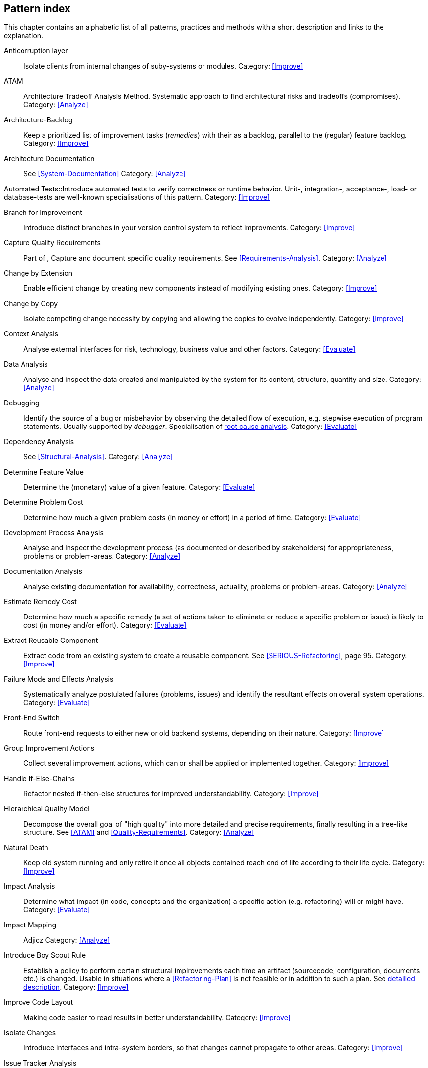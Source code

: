 == Pattern index

This chapter contains an alphabetic list of all patterns, practices and methods with a
short description and links to the explanation.

[[Anticorruption-Layer]]
Anticorruption layer:: Isolate clients from internal changes of suby-systems or modules.
Category: <<Improve>>

[[ATAM]]
ATAM:: Architecture Tradeoff Analysis Method. Systematic approach to find architectural risks and tradeoffs (compromises). Category: <<Analyze>>

[[Architecture-Backlog]]
Architecture-Backlog:: Keep a prioritized list of improvement tasks (_remedies_) with their
as a backlog, parallel to the (regular) feature backlog. 
Category: <<Improve>>


[[Architecture-Documentation]]
Architecture Documentation:: See <<System-Documentation>>
Category: <<Analyze>>


[[Automated-Tests]]
Automated Tests::Introduce automated tests to verify correctness or runtime behavior. Unit-, integration-,
acceptance-, load- or database-tests are well-known specialisations of this pattern.
Category: <<Improve>>

[[Branch-for-Improvement]]
Branch for Improvement:: Introduce distinct branches in your version control system to reflect improvments.
Category: <<Improve>>

[[Capture-Quality-Requirements]]
Capture Quality Requirements::
Part of [[ATAM]], Capture and document specific quality requirements. See <<Requirements-Analysis>>. 
Category: <<Analyze>>

[[Change-by-Extension]]
Change by Extension:: Enable efficient change by creating new components instead of modifying existing ones.
Category: <<Improve>>

[[Change-by-Copy]]
Change by Copy:: Isolate competing change necessity by copying and allowing the copies to evolve independently.
Category: <<Improve>>

[[Context-Analysis]]
Context Analysis:: Analyse external interfaces for risk, technology, business value and other factors.
Category: <<Evaluate>>


[[Data-Analysis]]
Data Analysis:: Analyse and inspect the data created and manipulated by the system for its content, structure, quantity and size.
Category: <<Analyze>>


Debugging:: Identify the source of a bug or misbehavior by observing the
detailed flow of execution, e.g. stepwise execution of program statements. Usually supported by _debugger_. Specialisation of <<pattern-root-cause-analysis, root cause analysis>>.
Category: <<Evaluate>>

[[Dependency-Analysis]]
Dependency Analysis:: See <<Structural-Analysis>>.
Category: <<Analyze>>

[[Determine-Feature-Value]]
Determine Feature Value:: Determine the (monetary) value of a given feature. 
Category: <<Evaluate>>


[[Determine-Problem-Cost]]
Determine Problem Cost:: Determine how much a given problem costs (in money or effort) in a period of time. 
Category: <<Evaluate>>


[[Development-Process-Analysis]]
Development Process Analysis:: Analyse and inspect the development process (as documented or described by stakeholders) for appropriateness, problems or problem-areas.
Category: <<Analyze>>

[[Documentation-Analysis]]
Documentation Analysis:: Analyse existing documentation for availability, correctness, actuality, problems or problem-areas. 
Category: <<Analyze>>

[[Estimate-Remedy-Cost]]
Estimate Remedy Cost:: Determine how much a specific remedy (a set of actions taken to eliminate or reduce a specific problem or issue) is likely to cost (in money and/or effort).
Category: <<Evaluate>>


[[Extract-Reusable-Component]]
Extract Reusable Component:: Extract code from an existing system to create a reusable component. See <<SERIOUS-Refactoring>>, page 95.
Category: <<Improve>>


[[Failure-Mode-and-Effects-Analysis]]
Failure Mode and Effects Analysis:: Systematically analyze postulated failures (problems, issues) and identify the resultant effects on overall system operations. 
Category: <<Evaluate>>


[[Front-End-Switch]]
Front-End Switch:: Route front-end requests to either new or old backend systems, depending on their nature.
Category: <<Improve>>

[[Group-Improvement-Actions]]
Group Improvement Actions:: Collect several improvement actions, which can or shall be applied or implemented together.
Category: <<Improve>>


[[Handle-If-Else-Chains]]
Handle If-Else-Chains::
Refactor nested if-then-else structures for improved understandability.
Category: <<Improve>>


[[Hierarchical-Quality-Model]]
Hierarchical Quality Model:: Decompose the overall goal of "high quality" into more detailed and precise requirements, finally resulting in a tree-like structure. See <<ATAM>> and <<Quality-Requirements>>.
Category: <<Analyze>>

[[Natural-Death]]
Natural Death:: Keep old system running and only retire it once all objects contained reach end of life according to their life cycle. 
Category: <<Improve>>


[[Impact-Analysis]]
Impact Analysis:: Determine what impact (in code, concepts and the organization) a specific action (e.g. refactoring) will or might have.
Category: <<Evaluate>>


[[Impact-Mapping]]
Impact Mapping:: Adjicz
Category: <<Analyze>>

Introduce Boy Scout Rule:: Establish a policy to perform certain structural
implrovements each time an artifact (sourcecode, configuration, documents etc.)
is changed. Usable in situations where a <<Refactoring-Plan>> is not feasible or in
addition to such a plan. See <<pattern-introduce-boy-scout-rule, detailled description>>.
Category: <<Improve>>

[[Improve-Code-Layout]]
Improve Code Layout:: Making code easier to read results in better understandability.
Category: <<Improve>>


[[Isolate-Changes]]
Isolate Changes:: Introduce interfaces and intra-system borders, so that changes cannot propagate to other areas.
Category: <<Improve>>


[[Issue-Tracker-Analysis]]
Issue Tracker Analysis:: Analyse entries from issue-tracker to identify critical areas, components or stakeholders. 
Category: <<Analyze>>

[[Keep-Data-Toss-Code]]
Keep-Data, Toss-Code:: A strategy to improve systems, keeping the data created with the (old) systems as foundation for a new one. Also described as <<Keller-Migration, Bridge-to-the-New-Town>> (by Wolfgang Keller). This is the opposite of <<Never-Change-Running-System>>
Category: <<Improve>>

[[Limit-Feature-by-Client]]
Limit Feature by Client:: Support different feature sets for different clients, fade out legacy versions based on usage.
Category: <<Improve>>

[[Migrate-Data]]
Migrate Data:: Transform existing data from one structure or representation into another by keeping its original intent or semantic intact.
Category: <<Improve>>

[[Never-Change-Running-System]]
Never Change Running System:: Joel Spolsky arguments, <<Spolsky-NeverRewrite, never to rewrite a system from scratch>>.
Category: <<Improve>>

[[Organizational-Analysis]]
Organizational Analysis:: Analyse and inspect organization(s) responsible for the system.
Category: <<Analyze>>

[[Outside-in-Interfaces]]
Outside-in Interfaces:: Modularize system in line with external, modular interfaces.
Category: <<Improve>>

[[Performance-Analysis]]
Performance Analysis::
Category: <<Analyze>>

[[Pre-Interview-Questionnaire]]
Pre-Interview-Questionnaire:: Prior to interviewing stakeholders, present them with a written questionnaire, so they can reflect in advance. A specialisation of <<Questionnaire>>.
Category: <<Analyze>>

[[Profiling]]
Profiling:: Measure resource consumption of a system during its operation.
Category: <<Analyze>>

[[Qualitative-Analysis]]
Qualitative Analysis:: See <<Quality-Requirements>>
Category: <<Analyze>>


[[Quality-Driven-Software-Architecture]]
Quality Driven Software Architecture (QDSA):: Derive (technical, structural or process-related) decisions based upon detailed quality requirements. QDSA requires <<Capture-Quality-Requirements, explicit quality requirements>>. See <<Quality-Function-Deployment>>.
Category: <<Improve>>


[[Quality-Function-Deployment]]
Quality Function Deployment:: (QFD) Systematically translate customer requirements into technical requirements for  system development and maintenance. See <<Quality-Driven-Software-Architecture>>.


[[Quantitative-Analysis]]
Quantitative Analysis::
Category: <<Analyze>>

[[Questionnaire]]
Questionnaire:: Written collection of questions presented to stakeholders. Can be addendum, preparation or replacement of <<Stakeholde Interview>>
Category: <<Analyze>>

[[Refactoring]]
Refactoring:: Source code transformation that does not change functionality of system. See <<Fowler-Refactoring>>.
Category: <<Improve>>

[[Refactoring-Plan]]
Refactoring Plan:: The route of refactoring, as discussed within the development team. This plan should always be visible to every team member.
Category: <<Improve>>


[[Runtime-Analysis]]
Runtime Analysis:: See <<Profiling>>, <<Performance-Analysis>>
Category: <<Analyze>>

[[Requirements-Analysis]]
Requirements Analysis:: Analyze (current) requirements: required features and required constraints
Category: <<Analyze>>

[[Root-Cause-Analysis]]
Root-Cause Analysis:: _Find the evil at the bottom_: Explicitely differentiate between symptom and cause: Identify root causes of symptoms, problems or issues. See <<pattern-root-cause-analysis, detailed description>>
Category: <<Evaluate>>


[[Runtime-Artifact-Analysis]]
Runtime-Artifact Analysis:: (aka Log-Analysis, Trace-Analysis, Protocol-Analysis) Inspect artifacts created at runtime (e.g. logfiles, protocolls, system-traces) for information about problems, root-causes or system behavior.
Category: <<Analyze>>


[[Sample-For-Improvement]]
Sample for Improvement:: Provide concrete code example for typical improvement situations, so that developers can improve existing code easily.
Category: <<Improve>>

[[Schedule-Work]]
Schedule Work:: Schedule refactoring or improvement work, so that all (business and technical) stakeholders know about them. 
Category: <<Improve>>


[[Separate-Cause-From-Effect]]
Separate Cause from Effect:: See <<Root-Cause-Analysis>>
Category: <<Evaluate>>


Software-Archeology:: Understand software by analysing its source code, usually in absence of other documentation or knowledge sources.  
Category: <<Evaluate>>


[[Stakeholder-Analysis]]
Stakeholder Analysis::
Category: <<Analyze>>

[[Stakeholder-Interview]]
Stakeholder Interview:: 
Category: <<Analyze>>

[[Stakeholder-Specific-Communication]]
Stakeholder Specific Communication:: Communicate with stakeholders by actively applying their specific or favored terminology and/or communication channels.



Static Code Analysis::
Analyse source code to identivy building blocks and their dependencies, determine complexity, coupling, cohesion and other structural properties. See <<Static-Analysis, detailed description>>.
Category: <<Analyze>>

[[Structural-Analysis]]
Structural (Code) Analysis:: Analyze the static structure (aka building block structure) of the code, e.g. package or module dependencies. Part of the more general <<Static-Code-Analysis>>. 
Category: <<Analyze>>


[[System-Documentation]]
System Documentation:: Document relevant structures, concepts, decisions, interfaces etc. of the system to increase. See <<arc42>>. 
Category: <<Analyze>>


[[Take-What-They-Mean]]
Take What They Mean, Not What They Say:: Natural language has the risk, that semantics on the senders' side differs from semantics of the receiver: People simply misunderstand each other because _meaning_ of words differ between people. Pattern provided by Phillip Ghadir (who is too humble to claim this discovery)
Category: <<Analyze>>


[[Toggle-Feature]]
Toggle Feature:: Simultaneously support evolved, competing or conlicting features at runtime by toggling feature flags.
Category: <<Improve>>

[[Remove-Nested-Control-Structures]]
Remove Nested Control Structures:: Re-structure code so that deeply nested or complicated control structures are replaced by semantically identical versions. Special case of <<Refactoring>>, similar to <<Untangle-Code>>.
Category: <<Improve>>


[[Untangle-Code]]
Untangle Code:: Remove unneccessary complications in code, e.g. nested structures, dependencies, dead-code, duplicate-code etc. See <<Remove-Nested-Control-Structures>>. Special case of <<Refactoring>>.
Category: <<Improve>>



[[Use-Case-Cluster]]
Use-Case Cluster:: Understand system functionality by grouping functionality into clusters to reduce complexity.
Category: <<Analyze>>



View-Based Understanding::
Create architectural views (mainly building block view) to understand and communicate code structure. See <<Pattern-View-Based-Understanding, detailed description>>.
Category: <<Evaluate>>
